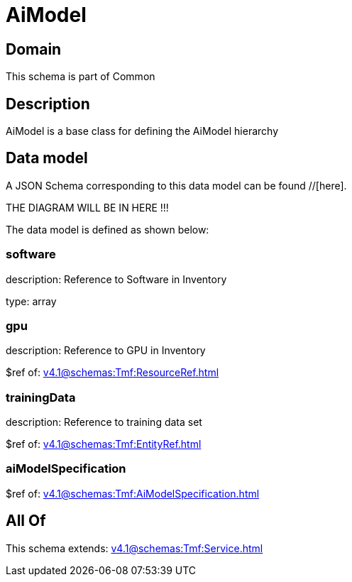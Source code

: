 = AiModel

[#domain]
== Domain

This schema is part of Common

[#description]
== Description
AiModel is a base class for defining the AiModel hierarchy


[#data_model]
== Data model

A JSON Schema corresponding to this data model can be found //[here].

THE DIAGRAM WILL BE IN HERE !!!


The data model is defined as shown below:


=== software
description: Reference to Software in Inventory

type: array


=== gpu
description: Reference to GPU in Inventory

$ref of: xref:v4.1@schemas:Tmf:ResourceRef.adoc[]


=== trainingData
description: Reference to training data set

$ref of: xref:v4.1@schemas:Tmf:EntityRef.adoc[]


=== aiModelSpecification
$ref of: xref:v4.1@schemas:Tmf:AiModelSpecification.adoc[]


[#all_of]
== All Of

This schema extends: xref:v4.1@schemas:Tmf:Service.adoc[]
